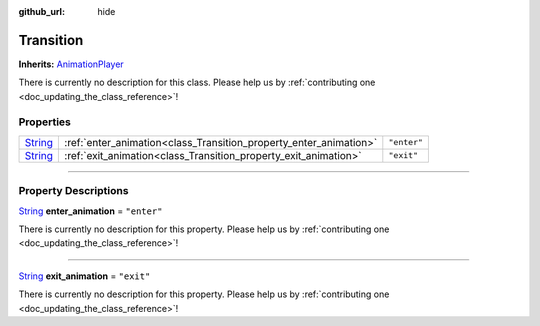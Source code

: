 :github_url: hide

.. DO NOT EDIT THIS FILE!!!
.. Generated automatically from Godot engine sources.
.. Generator: https://github.com/godotengine/godot/tree/master/doc/tools/make_rst.py.
.. XML source: https://github.com/godotengine/godot/tree/master/api/classes/Transition.xml.

.. _class_Transition:

Transition
==========

**Inherits:** `AnimationPlayer <https://docs.godotengine.org/en/stable/classes/class_animationplayer.html>`_

.. container:: contribute

	There is currently no description for this class. Please help us by :ref:`contributing one <doc_updating_the_class_reference>`!

.. rst-class:: classref-reftable-group

Properties
----------

.. table::
   :widths: auto

   +------------------------------------------------------------------------------+-------------------------------------------------------------------+-------------+
   | `String <https://docs.godotengine.org/en/stable/classes/class_string.html>`_ | :ref:`enter_animation<class_Transition_property_enter_animation>` | ``"enter"`` |
   +------------------------------------------------------------------------------+-------------------------------------------------------------------+-------------+
   | `String <https://docs.godotengine.org/en/stable/classes/class_string.html>`_ | :ref:`exit_animation<class_Transition_property_exit_animation>`   | ``"exit"``  |
   +------------------------------------------------------------------------------+-------------------------------------------------------------------+-------------+

.. rst-class:: classref-section-separator

----

.. rst-class:: classref-descriptions-group

Property Descriptions
---------------------

.. _class_Transition_property_enter_animation:

.. rst-class:: classref-property

`String <https://docs.godotengine.org/en/stable/classes/class_string.html>`_ **enter_animation** = ``"enter"``

.. container:: contribute

	There is currently no description for this property. Please help us by :ref:`contributing one <doc_updating_the_class_reference>`!

.. rst-class:: classref-item-separator

----

.. _class_Transition_property_exit_animation:

.. rst-class:: classref-property

`String <https://docs.godotengine.org/en/stable/classes/class_string.html>`_ **exit_animation** = ``"exit"``

.. container:: contribute

	There is currently no description for this property. Please help us by :ref:`contributing one <doc_updating_the_class_reference>`!

.. |virtual| replace:: :abbr:`virtual (This method should typically be overridden by the user to have any effect.)`
.. |const| replace:: :abbr:`const (This method has no side effects. It doesn't modify any of the instance's member variables.)`
.. |vararg| replace:: :abbr:`vararg (This method accepts any number of arguments after the ones described here.)`
.. |constructor| replace:: :abbr:`constructor (This method is used to construct a type.)`
.. |static| replace:: :abbr:`static (This method doesn't need an instance to be called, so it can be called directly using the class name.)`
.. |operator| replace:: :abbr:`operator (This method describes a valid operator to use with this type as left-hand operand.)`
.. |bitfield| replace:: :abbr:`BitField (This value is an integer composed as a bitmask of the following flags.)`
